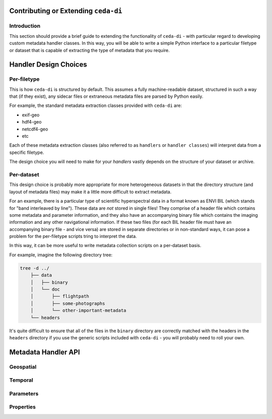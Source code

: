 Contributing or Extending ``ceda-di``
=====================================

Introduction
------------

This section should provide a brief guide to extending the functionality of
``ceda-di`` - with particular regard to developing custom metadata handler
classes. In this way, you will be able to write a simple Python interface to
a particular filetype or dataset that is capable of extracting the type of
metadata that you require.


Handler Design Choices
======================

Per-filetype
------------

This is how ``ceda-di`` is structured by default. This assumes a fully
machine-readable dataset, structured in such a way that (if they exist), any
sidecar files or extraneous metadata files are  parsed by Python easily.

For example, the standard metadata extraction classes provided with ``ceda-di``
are:

* exif-geo
* hdf4-geo
* netcdf4-geo
* etc

Each of these metadata extraction classes (also referred to as ``handlers`` or
``handler classes``) will interpret data from a specific filetype.

The design choice you will need to make for your *handlers* vastly depends
on the structure of your dataset or archive.


Per-dataset
-----------

This design choice is probably more appropriate for more heterogeneous datasets
in that the directory structure (and layout of metadata files) may make it
a little more difficult to extract metadata.

For an example, there is a particular type of scientific hyperspectral data
in a format known as ENVI BIL (which stands for "band interleaved by line").
These data are *not* stored in single files!
They comprise of a header file which contains some metadata and parameter
information, and they also have an accompanying binary file which contains the
imaging information and any other navigational information.
If these two files (for each BIL header file must have an accompanying binary
file - and vice versa) are stored in separate directories or in non-standard
ways, it can pose a problem for the per-filetype scripts tring to interpret
the data.

In this way, it can be more useful to write metadata collection scripts on a
per-dataset basis.

For example, imagine the following directory tree:

.. code-block:: bash

    tree -d ../
        ├── data
        │   ├── binary
        │   └── doc
        │       ├── flightpath
        │       ├── some-photographs
        │       └── other-important-metadata
        └── headers

It's quite difficult to ensure that all of the files
in the ``binary`` directory are correctly matched with the headers in the
``headers`` directory if you use the generic scripts included with ``ceda-di``
- you will probably need to roll your own.


Metadata Handler API
====================

Geospatial
----------

.. function:: get_geospatial()

    Returns a dictionary of geospatial information, including a 30-coordinate
    flight summary and a bounding box.

    The dictionary should be formatted like so (as an example):

    .. code-block:: python

        "spatial": {
            "lat": [
                1.0293,
                8.4756
            ],
            "lon": [
                1.2345,
                9.8765
            ]
        }


Temporal
--------

.. function:: get_temporal()

    Returns a dictionary of temporal information, including start and end times
    for time-series data.

    The dictionary should be formatted like so (as an example):

    .. code-block:: python

        "temporal": {
            # MUST use ISO8601 datetimestamps
            "start_time": "2014-11-28T16:14:05+00:00",
            "end_time": "2014-11-28T16:42:40+00:00"
        }


Parameters
----------

.. function:: get_parameters()

    Returns a multi-level nested dictionary describing various elements of the
    parameters.

    The dictionary should be formatted like so (as an example):

    .. code-block:: python

        "parameters": [
            [
                {
                    "name": "long_name",
                    "value": "time of measurement"
                },
                {
                    "name": "standard_name",
                    "value": "time"
                },
            ],
            [
                {
                    "name": "long_name",
                    "value": "Air speed"
                },
                {
                    "name": "standard_name",
                    "value": "platform_speed_wrt_air"
                }
            ]
        ]

    Please note that for this dictionary type, "name" refers to the name of the
    parameter property - for example, "long_name" or "standard_name". "value"
    refers to the value extracted from the file (e.g. "time").
    

Properties
----------

.. function:: get_properties()

    Returns a dictionary containing metadata from all of the above functions.
